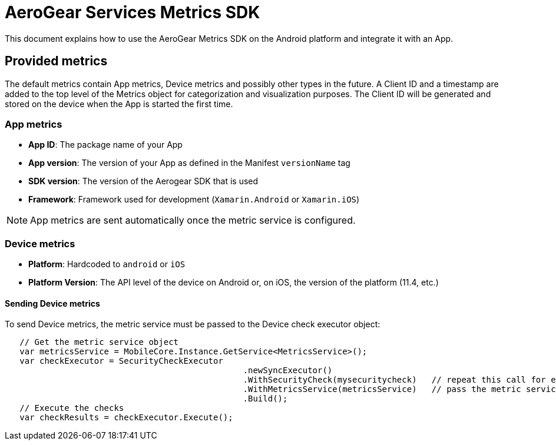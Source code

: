 = AeroGear Services Metrics SDK

This document explains how to use the AeroGear Metrics SDK on the Android platform and integrate it with an App.

== Provided metrics

The default metrics contain App metrics, Device metrics and possibly other types in the future.
A Client ID and a timestamp are added to the top level of the Metrics object for categorization and visualization purposes.
The Client ID will be generated and stored on the device when the App is started the first time.

=== App metrics

- *App ID*: The package name of your App
- *App version*: The version of your App as defined in the Manifest `versionName` tag
- *SDK version*: The version of the Aerogear SDK that is used
- *Framework*: Framework used for development (`Xamarin.Android` or `Xamarin.iOS`)

NOTE: App metrics are sent automatically once the metric service is configured.

=== Device metrics

- *Platform*: Hardcoded to `android` or `iOS`
- *Platform Version*: The API level of the device on Android or, on iOS, the  version of the platform (11.4, etc.)

==== Sending Device metrics

To send Device metrics, the metric service must be passed to the Device check executor object:

```csharp
   // Get the metric service object
   var metricsService = MobileCore.Instance.GetService<MetricsService>();
   var checkExecutor = SecurityCheckExecutor
						.newSyncExecutor()
						.WithSecurityCheck(mysecuritycheck)   // repeat this call for each check to execute
						.WithMetricsService(metricsService)   // pass the metric service
						.Build();
   // Execute the checks
   var checkResults = checkExecutor.Execute();
```
